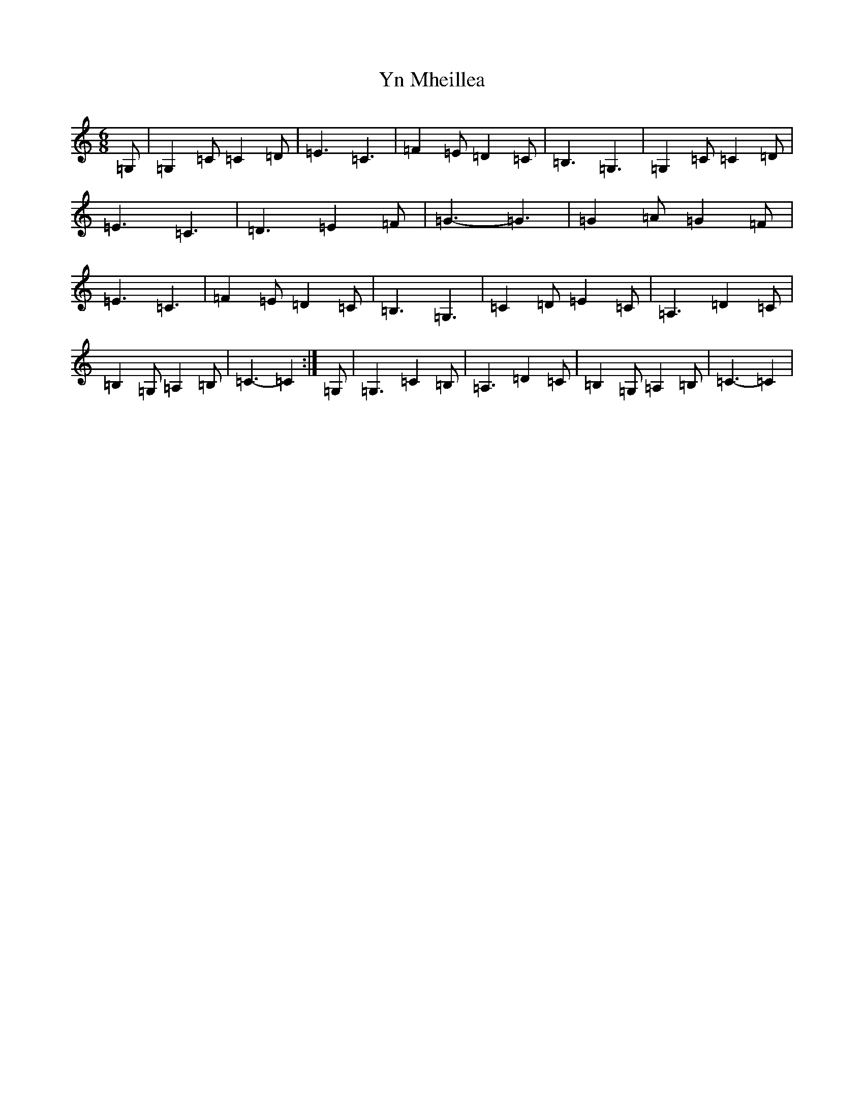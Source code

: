 X: 22857
T: Yn Mheillea
S: https://thesession.org/tunes/12866#setting22005
R: jig
M:6/8
L:1/8
K: C Major
=G,|=G,2=C=C2=D|=E3=C3|=F2=E=D2=C|=B,3=G,3|=G,2=C=C2=D|=E3=C3|=D3=E2=F|=G3-=G3|=G2=A=G2=F|=E3=C3|=F2=E=D2=C|=B,3=G,3|=C2=D=E2=C|=A,3=D2=C|=B,2=G,=A,2=B,|=C3-=C2:|=G,|=G,3=C2=B,|=A,3=D2=C|=B,2=G,=A,2=B,|=C3-=C2|